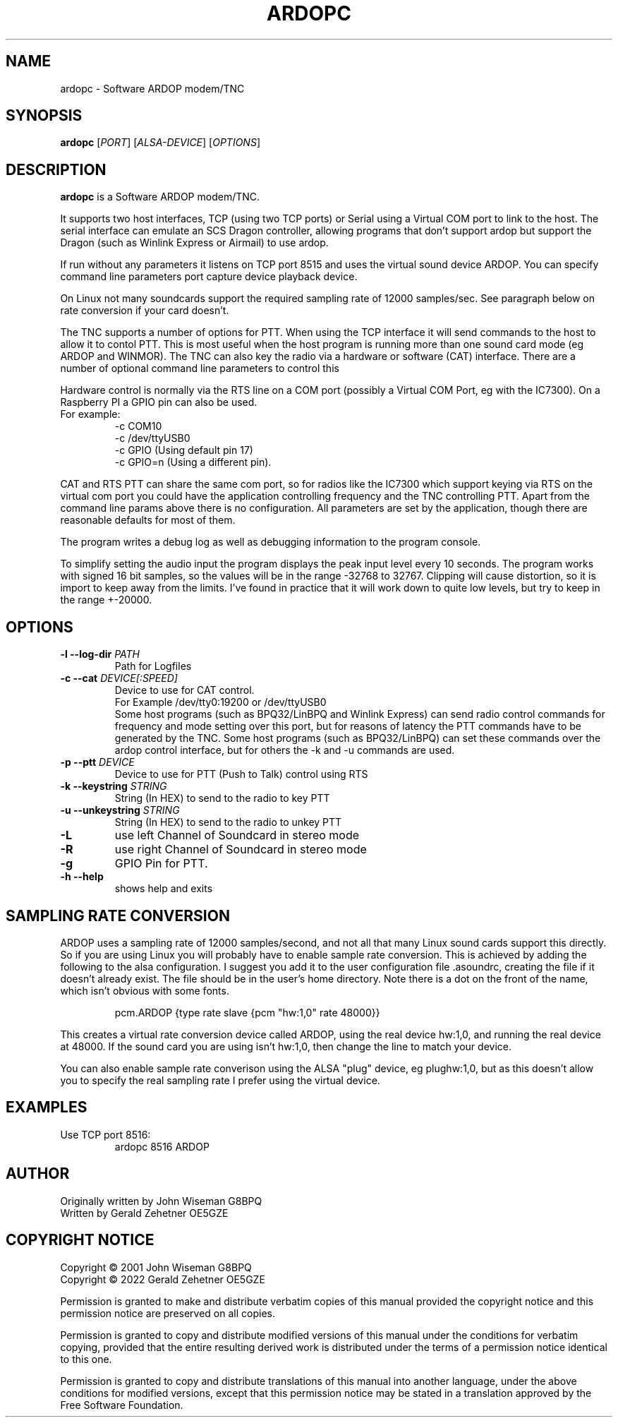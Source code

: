 .TH ARDOPC 1 "March 2022"

.SH NAME
ardopc \- Software ARDOP modem/TNC

.SH SYNOPSIS
.B ardopc
.RI [ PORT ]
.RI [ ALSA-DEVICE ]
.RI [ OPTIONS ]

.SH DESCRIPTION
.B ardopc
is a Software ARDOP modem/TNC.
.P
It supports two host interfaces, TCP (using two TCP ports) or Serial using a Virtual COM port to link to the host.
The serial interface can emulate an SCS Dragon controller, allowing programs that don't support ardop but support the Dragon (such as Winlink Express or Airmail) to use ardop.
.P
If run without any parameters it listens on TCP port 8515 and uses the virtual sound device ARDOP.
You can specify command line parameters port capture device playback device.
.P
On Linux not many soundcards support the required sampling rate of 12000 samples/sec.
See paragraph below on rate conversion if your card doesn't.
.P
The TNC supports a number of options for PTT. When using the TCP interface it will send commands to the host to allow it to contol PTT.
This is most useful when the host program is running more than one sound card mode (eg ARDOP and WINMOR). The TNC can also key the radio via a hardware or software (CAT) interface. There are a number of optional command line parameters to control this
.P
Hardware control is normally via the RTS line on a COM port (possibly a Virtual COM Port, eg with the IC7300). On a Raspberry PI a GPIO pin can also be used.
.br
For example:
.br
.RS
-c COM10
.br
-c /dev/ttyUSB0
.br
-c GPIO (Using default pin 17)
.br
-c GPIO=n (Using a different pin).
.RE

.P
CAT and RTS PTT can share the same com port, so for radios like the IC7300 which support keying via RTS on the virtual com port you could have the application controlling frequency and the TNC controlling PTT.
Apart from the command line params above there is no configuration. All parameters are set by the application, though there are reasonable defaults for most of them.
.P
The program writes a debug log as well as debugging information to the program console.
.P
To simplify setting the audio input the program displays the peak input level every 10 seconds.
The program works with signed 16 bit samples, so the values will be in the range -32768 to 32767.
Clipping will cause distortion, so it is import to keep away from the limits.
I've found in practice that it will work down to quite low levels, but try to keep in the range +-20000.

.SH OPTIONS

.TP
.B -l --log-dir \fIPATH\fR
Path for Logfiles

.TP
.B -c --cat \fIDEVICE[:SPEED]\fR
Device to use for CAT control.
.br
For Example /dev/tty0:19200 or /dev/ttyUSB0
.br
Some host programs (such as BPQ32/LinBPQ and Winlink Express) can send radio control commands for frequency and mode setting over this port, but for reasons of latency the PTT commands have to be generated by the TNC.
Some host programs (such as BPQ32/LinBPQ) can set these commands over the ardop control interface, but for others the -k and -u commands are used.

.TP
.B -p --ptt \fIDEVICE\fR
Device to use for PTT (Push to Talk) control using RTS

.TP
.B -k --keystring \fISTRING\fR
String (In HEX) to send to the radio to key PTT

.TP
.B -u --unkeystring \fISTRING\fR
String (In HEX) to send to the radio to unkey PTT

.TP
.B -L
use left Channel of Soundcard in stereo mode

.TP
.B -R
use right Channel of Soundcard in stereo mode

.TP
.B -g
GPIO Pin for PTT.

.TP
.B -h --help
shows help and exits

." .SH EXIT STATUS

.SH SAMPLING RATE CONVERSION
ARDOP uses a sampling rate of 12000 samples/second, and not all that many Linux sound cards support this directly.
So if you are using Linux you will probably have to enable sample rate conversion.
This is achieved by adding the following to the alsa configuration.
I suggest you add it to the user configuration file .asoundrc, creating the file if it doesn't already exist.
The file should be in the user's home directory.
Note there is a dot on the front of the name, which isn't obvious with some fonts.
.P
.RS
pcm.ARDOP {type rate slave {pcm "hw:1,0" rate 48000}}
.RE
.P
This creates a virtual rate conversion device called ARDOP, using the real device hw:1,0, and running the real device at 48000.
If the sound card you are using isn't hw:1,0, then change the line to match your device.
.P
You can also enable sample rate converison using the ALSA "plug" device, eg plughw:1,0, but as this doesn't allow you to specify the real sampling rate I prefer using the virtual device.

.SH EXAMPLES
.TP
Use TCP port 8516:
ardopc 8516 ARDOP

.SH AUTHOR
Originally written by John Wiseman G8BPQ
.br
Written by Gerald Zehetner OE5GZE

." .SH HISTORY

.SH COPYRIGHT NOTICE
Copyright \(co 2001 John Wiseman G8BPQ
.br
Copyright \(co 2022 Gerald Zehetner OE5GZE
.PP
Permission is granted to make and distribute verbatim copies of
this manual provided the copyright notice and this permission notice
are preserved on all copies.
.ig
Permission is granted to process this file through troff and print the
results, provided the printed document carries copying permission
notice identical to this one except for the removal of this paragraph
(this paragraph not being relevant to the printed manual).
..
.PP
Permission is granted to copy and distribute modified versions of this
manual under the conditions for verbatim copying, provided that the entire
resulting derived work is distributed under the terms of a permission
notice identical to this one.
.PP
Permission is granted to copy and distribute translations of this manual
into another language, under the above conditions for modified versions,
except that this permission notice may be stated in a translation approved
by the Free Software Foundation.
